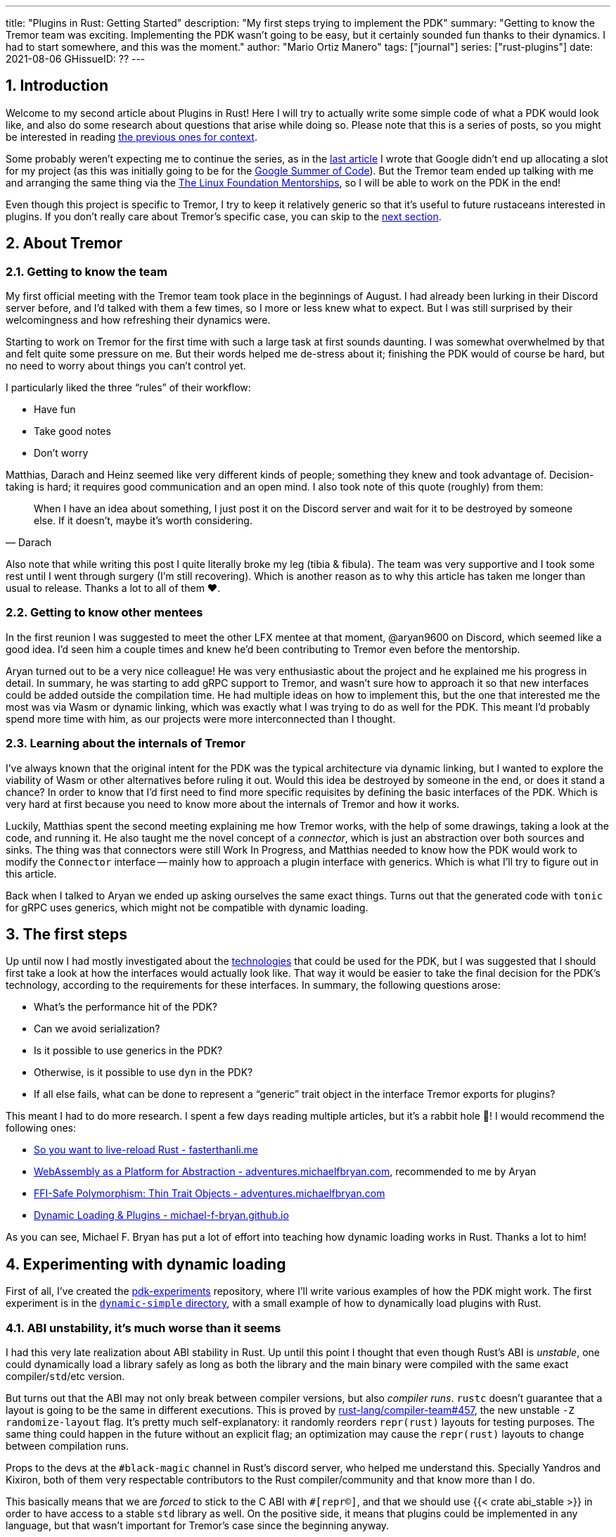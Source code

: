 ---
title: "Plugins in Rust: Getting Started"
description: "My first steps trying to implement the PDK"
summary: "Getting to know the Tremor team was exciting. Implementing the PDK
wasn't going to be easy, but it certainly sounded fun thanks to their dynamics.
I had to start somewhere, and this was the moment."
author: "Mario Ortiz Manero"
tags: ["journal"]
series: ["rust-plugins"]
date: 2021-08-06
GHissueID: ??
---

:sectnums:

== Introduction

Welcome to my second article about Plugins in Rust! Here I will try to actually
write some simple code of what a PDK would look like, and also do some research
about questions that arise while doing so. Please note that this is a series of
posts, so you might be interested in reading
https://nullderef.com/series/rust-plugins/[the previous ones for context].

Some probably weren't expecting me to continue the series, as in the
https://nullderef.com/blog/plugin-tech/[last article] I wrote that Google didn't
end up allocating a slot for my project (as this was initially going to be for
the https://summerofcode.withgoogle.com/[Google Summer of Code]). But the Tremor
team ended up talking with me and arranging the same thing via the
https://lfx.linuxfoundation.org/tools/mentorship/[The Linux Foundation
Mentorships], so I will be able to work on the PDK in the end!

Even though this project is specific to Tremor, I try to keep it relatively
generic so that it's useful to future rustaceans interested in plugins. If you
don't really care about Tremor's specific case, you can skip to the
<<actual_start,next section>>.

== About Tremor

=== Getting to know the team

My first official meeting with the Tremor team took place in the beginnings of
August. I had already been lurking in their Discord server before, and I'd
talked with them a few times, so I more or less knew what to expect. But I was
still surprised by their welcomingness and how refreshing their dynamics were.

Starting to work on Tremor for the first time with such a large task at first
sounds daunting. I was somewhat overwhelmed by that and felt quite some pressure
on me. But their words helped me de-stress about it; finishing the PDK would of
course be hard, but no need to worry about things you can't control yet.

I particularly liked the three "`rules`" of their workflow:

* Have fun
* Take good notes
* Don't worry

Matthias, Darach and Heinz seemed like very different kinds of people; something
they knew and took advantage of. Decision-taking is hard; it requires good
communication and an open mind. I also took note of this quote (roughly) from
them:

[quote, Darach]
____
When I have an idea about something, I just post it on the Discord server and
wait for it to be destroyed by someone else. If it doesn't, maybe it's worth
considering.
____

Also note that while writing this post I quite literally broke my leg (tibia &
fibula). The team was very supportive and I took some rest until I went through
surgery (I'm still recovering). Which is another reason as to why this article
has taken me longer than usual to release. Thanks a lot to all of them ❤️.

=== Getting to know other mentees

In the first reunion I was suggested to meet the other LFX mentee at that
moment, @aryan9600 on Discord, which seemed like a good idea. I'd seen him a
couple times and knew he'd been contributing to Tremor even before the
mentorship.

Aryan turned out to be a very nice colleague! He was very enthusiastic about the
project and he explained me his progress in detail. In summary, he was starting
to add gRPC support to Tremor, and wasn't sure how to approach it so that new
interfaces could be added outside the compilation time. He had multiple ideas on
how to implement this, but the one that interested me the most was via Wasm or
dynamic linking, which was exactly what I was trying to do as well for the PDK.
This meant I'd probably spend more time with him, as our projects were more
interconnected than I thought.

=== Learning about the internals of Tremor

I've always known that the original intent for the PDK was the typical
architecture via dynamic linking, but I wanted to explore the viability of Wasm
or other alternatives before ruling it out. Would this idea be destroyed by
someone in the end, or does it stand a chance? In order to know that I'd first
need to find more specific requisites by defining the basic interfaces of the
PDK. Which is very hard at first because you need to know more about the
internals of Tremor and how it works.

Luckily, Matthias spent the second meeting explaining me how Tremor works, with
the help of some drawings, taking a look at the code, and running it. He also
taught me the novel concept of a _connector_, which is just an abstraction over
both sources and sinks. The thing was that connectors were still Work In
Progress, and Matthias needed to know how the PDK would work to modify the
`Connector` interface -- mainly how to approach a plugin interface with
generics. Which is what I'll try to figure out in this article.

Back when I talked to Aryan we ended up asking ourselves the same exact things.
Turns out that the generated code with `tonic` for gRPC uses generics, which
might not be compatible with dynamic loading.

[[actual_start]]
== The first steps

Up until now I had mostly investigated about the
https://nullderef.com/blog/plugin-tech/[technologies] that could be used for the
PDK, but I was suggested that I should first take a look at how the interfaces
would actually look like. That way it would be easier to take the final decision
for the PDK's technology, according to the requirements for these interfaces. In
summary, the following questions arose:

* What's the performance hit of the PDK?
* Can we avoid serialization?
* Is it possible to use generics in the PDK?
* Otherwise, is it possible to use `dyn` in the PDK?
* If all else fails, what can be done to represent a "`generic`" trait object in
  the interface Tremor exports for plugins?

This meant I had to do more research. I spent a few days reading multiple
articles, but it's a rabbit hole 🐰! I would recommend the following ones:

* https://fasterthanli.me/articles/so-you-want-to-live-reload-rust[So you want
  to live-reload Rust - fasterthanli.me]
* https://adventures.michaelfbryan.com/posts/wasm-as-a-platform-for-abstraction/[WebAssembly
  as a Platform for Abstraction - adventures.michaelfbryan.com], recommended to
  me by Aryan
* https://adventures.michaelfbryan.com/posts/ffi-safe-polymorphism-in-rust/[FFI-Safe
  Polymorphism: Thin Trait Objects - adventures.michaelfbryan.com]
* https://michael-f-bryan.github.io/rust-ffi-guide/dynamic_loading.html[Dynamic
  Loading & Plugins - michael-f-bryan.github.io]

As you can see, Michael F. Bryan has put a lot of effort into teaching how
dynamic loading works in Rust. Thanks a lot to him!

== Experimenting with dynamic loading

First of all, I've created the
https://github.com/marioortizmanero/pdk-experiments[pdk-experiments] repository,
where I'll write various examples of how the PDK might work. The first
experiment is in the
https://github.com/marioortizmanero/pdk-experiments/tree/master/dynamic-simple[`dynamic-simple`
directory], with a small example of how to dynamically load plugins with Rust.

=== ABI unstability, it's much worse than it seems

I had this very late realization about ABI stability in Rust. Up until this
point I thought that even though Rust's ABI is _unstable_, one could dynamically
load a library safely as long as both the library and the main binary were
compiled with the same exact compiler/`std`/etc version.

But turns out that the ABI may not only break between compiler versions, but
also _compiler runs_. `rustc` doesn't guarantee that a layout is going to be the
same in different executions. This is proved by
https://github.com/rust-lang/compiler-team/issues/457[rust-lang/compiler-team#457],
the new unstable `-Z randomize-layout` flag. It's pretty much self-explanatory:
it randomly reorders `repr(rust)` layouts for testing purposes. The same thing
could happen in the future without an explicit flag; an optimization may cause
the `repr(rust)` layouts to change between compilation runs.

Props to the devs at the `#black-magic` channel in Rust's discord server, who
helped me understand this. Specially Yandros and Kixiron, both of them very
respectable contributors to the Rust compiler/community and that know more than
I do.

This basically means that we are _forced_ to stick to the C ABI with
`#[repr(C)]`, and that we should use {{< crate abi_stable >}} in order to have
access to a stable `std` library as well. On the positive side, it means that
plugins could be implemented in any language, but that wasn't important for
Tremor's case since the beginning anyway.

// TODO
This misunderstanding has unfortunately made me rewrite a considerable part of
my posts and the working examples I had written. I'm not the only one who made
this mistake, Michael F. Bryan had a
https://adventures.michaelfbryan.com/posts/plugins-in-rust/[similar blog post]
about Rust plugins, which ended up TODO, for example. So perhaps the Rust
documentation should define exactly what "ABI unstability" means.

=== Getting a simple example running

We first need a common library, called `common`, which defines the interface
exported by the plugin so that the main binary may load it. In this case it's
just a pointer to a function with the C ABI. To keep it simple it'll just
compute the minimum between two integers:

.`common/src/lib.rs`
[source, rust]
----
pub type MinFunction = unsafe extern "C" fn(i32, i32) -> i32;
----

With it, the plugin crate may export its own implementation. In this case I'll
declare a `static` variable, but the example showcases how `extern` may work as
well. Since we want to use the C ABI, we'll have to specify `crate-type` as
`cdylib` in our `Cargo.toml`. Note that `#[no_mangle]` is necessary so that the
variable's name isn't https://en.wikipedia.org/wiki/Name_mangling[_mangled_] and
we can access it when when dynamically loading the library.

.`plugin-sample/src/lib.rs`
[source, rust]
----
#[no_mangle]
pub static with_static: MinFunction = min;

pub extern "C" fn min(a: i32, b: i32) -> i32 {
    a.min(b)
}
----

Finally, the main binary can load the library with {{< crate libloading >}},
which requires a bit of `unsafe`. I was looking forward to using a different
library because of how easy it seems to end up with undefined behaviour in that
case. I found out {{< crate sharedlib >}} was abandoned, as no commits had been
made since 2017, leaving {{< crate dlopen >}} as the only alternative. Which was
updated two years ago as well, but their GitHub repo seemed somewhat active in
comparison.

For now I'll just use `libloading` for being the most popular crate, and perhaps
I'll consider using `dlopen` in the future. In terms of relevant features and
performance they're pretty close anyway <<dynload-comp>>. Here's what the code
looks like:

.`src/main.rs`
[source, rust]
----
fn run_plugin(path: &str) -> Result<(), libloading::Error> {
    unsafe {
        let library = Library::new(path)?;
        let min = library.get::<*mut MinFunction>(b"plugin_function\0")?.read();
        println!("Running plugin:");
        println!("  min(1, 2): {}", min(1, 2));
        println!("  min(-10, 10): {}", min(-10, 10));
        println!("  min(2000, 2000): {}", min(2000, 2000));
    }

    Ok(())
}
----

We can run it with:

[source, commandline]
----
$ cd plugin-sample
$ cargo build --release
$ cd ..
$ cargo run --release -- plugin-sample/target/release/libplugin_sample.so
Running plugin:
  min(1, 2): 1
  min(-10, 10): -10
  min(2000, 2000): 2000
----

Cool! This raises a few questions that I should learn more about:

. Since we're using the C ABI, is it perhaps best to declare the bindings in C?
  The `common` crate I introduced earlier could just be a header.
. There are many different options to configure `crate-type` as a
  https://doc.rust-lang.org/reference/linkage.html[dynamic library]. What are
  they and which one should I choose?
. I faintly remember that `rlib` files are Rust-only objects with additional
  metadata for things like generics. Could that possibly work at runtime? As in,
  is there an equivalent to
  https://en.wikipedia.org/wiki/Component_Object_Model[COM] in Rust, or maybe
  like JAR files in Java?

=== Generating bindings

The public interface for the plugins can be written either in Rust (thanks to
`extern "C"`) or directly in C. There are two commonly used when writing
bindings:

* https://rust-lang.github.io/rust-bindgen/[`rust-bindgen`] generates Rust
  bindings from C code
* https://github.com/eqrion/cbindgen[`cbindgen`] is the opposite; it generates C
  bindings from Rust code.

Some examples of its usage:

* {{< crate hyper >}} is a crate completely written in Rust that exposes C
  headers for compatibility, so it uses `cbindgen` to generate them
  automatically.
* {{< crate pipewire_rs >}} exposes the interface of
  https://pipewire.org/[PipeWire], written in C, so that it's also available
  from Rust, thanks to `rust-bindgen`.

Since we're going to write the plugin system in Rust, the most appropiate choice
would be to use Rust for the interface as well. And if we wanted to make the
plugin interface available to other languages -- which is not a concern right
now -- it'd be as easy as setting up `cbindgen`.

=== `crate-type` values

There are https://doc.rust-lang.org/reference/linkage.html[two ways to configure
dynamic linking with the `crate-type` field] in the crate's `Cargo.toml`:

* `dylib`
* `cdylib`

Once again, this difference has to do with the ABIs in the dynamic library
<<dylib>>. `cdylib` is meant for linking into C/C++ programs (so it strip away
all functions that aren't publicly exported), and `dylib` is meant for Rust
libraries.

When compiling the previous example with `dylib`, the resulting shared object
for the plugin has a size of 4.8Mb, whereas with `cdylib` it's just 2.9Mb. So
while both of these will work for our C ABI, `cdylib` is clearly the more
appropiate choice.

=== `rlib` files

`rlib` is another value for `crate-type` to generate Rust *static* libraries,
which can then be imported with `extern crate crate_name` <<dylib>>. But since
`rlib` files are static libraries, they can't be loaded at runtime, so they're
of no use in a plugin system.

Here's a crazy idea though: What if the `rlib` files were dynamically loaded as
plugins with the help of https://github.com/rust-lang/miri[MIRI]? I recently
learned about it, and quoting its official documentation:

[quote]
____
[MIRI is] an experimental interpreter for Rust's mid-level intermediate
representation (MIR). It can run binaries and test suites of cargo projects and
detect certain classes of undefined behavior.

#You can use Miri to emulate programs on other targets#, e.g. to ensure that
byte-level data manipulation works correctly both on little-endian and
big-endian systems.
____

Hmm. Could it possibly be used to interpret Rust code? In some way this would be
very similar to using WebAssembly, but theoretically with less friction, as MIR
is specific to Rust and plugin development would be as easy as in the case of
dynamic loading with Rust-to-Rust FFI. A few things to consider:

. *Is this even possible?*
+
The Rust compiler itself uses MIRI to evaluate constant expressions
<<miri-compiler>> via the
https://doc.rust-lang.org/nightly/nightly-rustc/rustc_mir/index.html[`rustc_mir`
crate]. But taking a quick look it seems to be created specifically for the
compiler, at a very low level, and without that much documentation. Plus, it's
nightly-only. It does seem possible, but I wasn't able to get a simple example
working.
. *Is MIR stable?*
+
MIR is unfortunately unstable <<miri-unstable>>, so we'd have the same
incompatibility problems between plugins and the main binary.
. *Is the overhead of MIRI worth it?*
+
Considering the previous answers, no, but it was cool to consider and learn
about :)

== Can we use WebAssembly for this?

I also tried to write a simple example of how plugins would work with
WebAssembly, which is available in the
https://github.com/marioortizmanero/pdk-experiments/tree/master/wasmer-simple[`wasmer-simple`
directory]. It took me considerably more effort to understand and get running
than with dynamic linking, even following
https://freemasen.com/blog/wasmer-plugin-pt-1/[Free Masen's guide] and
https://docs.rs/wasmer[Wasmer's official documentation]. But at least I didn't
have to write that much `unsafe` (I still needed some to load or store data from
Wasm's virtual memory, which I'll explain later on).

The following snippet is what the plugin would look like. Note that this time we
use `pub` without even considering `static` to export a pointer to the function.
Wasm does have support for globals, but since handling complex types -- a
function in this case -- isn't trivial, it's not worth it.

.`plugin-sample/src/lib.rs`
[source, rust]
----
#[no_mangle]
pub fn with_extern(a: i32, b: i32) -> i32 {
    a.min(b)
}
----

For the runtime, this time I'm using Wasmer instead of Wasmtime because in an
https://nullderef.com/blog/plugin-tech/[earlier post] it seemed like the best
alternative. I also wanted to try
{{< crate wasmer-plugin >}}, which includes
procedural macros to help reduce the overall boilerplate (which will be more
important later on), but it seems to be abandoned since 2019. I wanted to try
the lower-level interface of Wasmer myself to learn more about it anyway, so
I'll just use that for now. If we ended up using Wasm for Tremor I'd try
updating and maintaining `wasmer-plugin` to keep the code boilerplate-free.

.`src/main.rs`
[source, rust]
----
fn run_plugin(path: &str) -> Result<(), WasmerError> {
    // For reference, Feather also reads the plugins with `fs::read`:
    // https://github.com/feather-rs/feather/blob/07c64678f80ff77be3dbd3d99fbe5558b4e72c97/quill/cargo-quill/src/main.rs#L107
    let module_wat = fs::read(&path)?;
    let store = Store::default();
    let module = Module::new(&store, &module_wat)?;
    // No imports needed; the object will be empty for now
    let import_object = imports! {};
    let instance = Instance::new(&module, &import_object)?;

    println!("Running plugin:");
    let min_extern: NativeFunc<(i32, i32), i32> = instance.exports.get_native_function("with_extern")?;
    println!("  min(1, 2): {}", min_extern.call(1, 2)?);
    println!("  min(-10, 10): {}", min_extern.call(-10, 10)?);
    println!("  min(2000, 2000): {}", min_extern.call(2000, 2000)?);

    Ok(())
}
----

Running it:

[source, text]
----
$ rustup target add wasm32-wasi
$ cd plugin-simple
$ cargo build --target wasm32-wasi --release
$ cd ..
$ cargo run --release -- plugin-sample/target/wasm32-wasi/release/plugin_sample.wasm
Running plugin:
  min(1, 2): 1
  min(-10, 10): -10
  min(2000, 2000): 2000
----

I created a `Makefile` for this example so that it's easier to compile, though.
Running `make debug` or `make release` should do the trick. Some new questions
about WebAssembly:

// TODO: wasmer vs wasmtime?

* AFAIK there are multiple compilation targets for Wasm. Which one should I be
  using?
* What's the difference between the https://docs.rs/wasmer/[`wasmer`] crate and
  https://docs.rs/wasmer-runtime/[`wasmer_runtime`]?
* What about exporting types more complex than an `i32`? Is it possible to
  export a struct that implements a specific trait?

=== WebAssembly targets

Wasmer docs don't mention this much because is related to the plugin, rather
than the runtime. But Wasmtime's book does include a section about compiling
Rust to WebAssembly:

[quote, https://docs.wasmtime.dev/wasm-rust.html]
____
* `wasm32-wasi` - when using wasmtime this is likely what you'll be using. The
  WASI target is integrated into the standard library and is intended on
  producing standalone binaries.
* `wasm32-unknown-unknown` - this target, like the WASI one, is focused on
  producing single *.wasm binaries. The standard library, however, is largely
  stubbed out since the "unknown" part of the target means libstd can't assume
  anything. This means that while binaries will likely work in wasmtime, common
  conveniences like println! or panic! won't work.
* `wasm32-unknown-emscripten` - this target is intended to work in a web browser
  and produces a *.wasm file coupled with a *.js file, and it is not compatible
  with wasmtime.
____

So basically what we need is `wasm32-wasi`. Even though Wasmer was my initial
choice, to be honest I found Wasmtime's docs to be much more detailed and
well-organized.

=== `wasmer` vs `wasmer_runtime`

This was confusing for me at first, since both crates seem to have a very
similar interface and almost the same set of authors. Some tutorials used
`wasmer`, others `wasmer_runtime`.

The difference seems to be that `wasmer_runtime` was updated about a year ago,
while `wasmer` got bumped to v2.0.0 just two months ago. The last release of
`wasmer_runtime` is v0.17 (v0.18 seems to be yanked), and the first one of
`wasmer` is v0.17 as well, so my bet is that `wasmer_runtime` is the name of the
crate their team used previously, and they eventually deprecated it in favor of
`wasmer`.

I've opened an https://github.com/wasmerio/wasmer/issues/2539[issue] upstream so
that this is hopefully more clear to future users.

=== More complex types

Wasm only allows functions with parameters of basic types (integers and floating
point <<wasmer-types>>). There are currently two ways of handling this:

* Via the https://github.com/webassembly/interface-types[*Interface Types
  Proposal* for WebAssembly]. It defines the binary format for encoding and
  decoding the newly supported types, and specifies a set of instructions to
  transform the data between WebAssembly and the outside world. Note that it's
  not meant to define a fixed representation of e.g. a string in Wasm, it
  attempts to allow representation-agnostic high-level value types.
+
--
These new _high-level value types_ are called *interface types*. The current
proposal defines them as:

* Floating point of 32 and 64 bits
* Signed and unsigned integers of up to 64 bits
* Single characters
* Lists (a string would be a list of characters)
* Records (basically like Rust structs)
* Variants (basically like Rust enums, it would enable `Option`, `Result`,
  `union`, etc)

Additionally, language-neutral interfaces for WASI can be defined with the
experimental *`witx` files* <<witx>>, which makes it easy to define a common ABI
in order to interact from different programming languages <<witx-example>>
<<witx-guide>>. They look like this:

[source, lisp]
----
(use "errno.witx")

;;; Add two integers
(module $calculator
  (@interface func (export "add")
    (param $lh s32)
    (param $rh s32)
    (result $error $errno)
    (result $res s32)
  )
)
----

Please refer to the
https://github.com/WebAssembly/interface-types/blob/master/proposals/interface-types/Explainer.md[proposal
itself] for more detailed information; it's very well explained.

However, this proposal is still at
https://github.com/WebAssembly/proposals#phase-1---feature-proposal-cg[Phase 1].
It's still actively being worked on and its specification is far from stable:

* At the plugin level the {{< crate wasm_bindgen >}} crate seems to be ideal.
  It's a very simple procedural macro that can be added to the exported
  functions in the plugin in order to automatically add support for Interface
  Types.
* Once the interface is defined, it can be loaded into Rust with a crate like
  https://docs.rs/wiggle/[`wiggle`]. For the previous example, wiggle's macro
  will generate a `Calculator` trait TODO
* Wasmtime did support this in the past until their implementation was removed
  after being considered outdated. As
  https://github.com/bytecodealliance/wasmtime/issues/677[this issue indicates],
  it still hasn't been updated.
* Wasmer has the
  https://docs.rs/wasmer-interface-types/[`wasmer_interface_types`] crate, but
  with a similar story; it's outdated. There's
  https://github.com/wasmerio/wasmer/issues/2480[this issue] as a continuation
  of Wasmtime's, which explains the situation.

In the end I wasn't able to get Interface Types working, nor I considered them
worth my time, as it's still too early.
--
* The hacky-but-working way, via *pointers and a shared
  https://docs.wasmer.io/integrations/examples/memory[memory]*. The user has to
  first construct and serialize the complex types, and then save them into
  Wasm's memory, which can be accessed directly by the runtime or the plugin
  with https://docs.wasmer.io/integrations/examples/memory-pointers[pointers].
+
--
Not only does this require a serialization and deserialization step, but also
it's very cumbersome to use and easy to mess up. It's somewhat trivial though,
so a procedural macro like the now outdated {{< crate wasmer-plugin >}} could
simplify it. For now, {{< crate bincode >}} can be used for the serialization
steps manually.

As to exporting structs that implement a specific trait, as long as the trait's
size is known, it should be possible to do so via pointers as well. I think...
--

////
TODO: learn more about what Monadic Cat shared with me regarding pointers in
Wasm:

I have! It's sortof a pain, and the sandboxing (at least with wasmtime, last I used it- my complaints are about an explicitly WIP thing) isn't as free as they make it sound
It's not terrible, but there's some unsafe involved, and you do need to be careful.
In particular, feel free to steal and adapt this snippet I wrote for my bot however you please:
/// Type erased thin pointer to WebAssembly memory.
#[derive(Copy, Clone, Debug)]
#[repr(transparent)]
struct ThinPointer(WSize);
impl ThinPointer {
    /// Bounds checked read of a pointer received from WASM.
    /// Seeing as we don't trust the WASM we're loading ultimately,
    /// this is necessary for soundness.
    fn read<T: Pod>(&self, memory: &Memory) -> Result<T, ()> {
        if memory.data_size() > (self.0 as usize + ::core::mem::size_of::<T>()) {
            #[allow(unused_unsafe)]
            Ok(unsafe {
                // This needs to tolerate unaligned reads, because
                // the WASM plugin may intentionally give us misaligned data
                // to cause misbehavior if we don't handle it right.
                ::core::ptr::read_unaligned(memory.data_ptr().offset(self.0 as isize).cast())
            })
        } else {
            Err(())
        }
    }
}
lol
(Where WSize is an alias for the size type of the WASM memory in question, which is u32 for wasm32 stuff.)
////

== Generics

The traits I was trying to make plugin-compatible in Tremor had some instances
of generics. And they'd only get worse in the future with
https://github.com/rust-lang/rust/issues/44265[GATs] and `async` methods in
traits actually being generic (we currently use {{< crate async_trait >}}).

So, first of all let's cross this one out of the checklist. Can we use generics
in the plugins?

=== Why they are impossible

Well, no, generics in plugins are fundamentally impossible. In Rust,
monomorphization turns generic code into specific code by filling in the
concrete types that are used when *compiled* <<generics>>. Plugins are loaded at
runtime, so they may use types the compiler didn't generate code for.

It's really easy to prove in Rust with the following example. We'll try to
_load_ an external function with generics:

[source, rust]
----
extern "Rust" {
    fn foo<T>(_: T);
}
----

This results in the following error:

[source, text]
----
error[E0044]: foreign items may not have type parameters
 --> src/lib.rs:2:5
  |
2 |     fn foo<T>(_: T);
  |     ^^^^^^^^^^^^^^^^ can't have type parameters
  |
  = help: replace the type parameters with concrete types like `u32`

error: aborting due to previous error

For more information about this error, try `rustc --explain E0044`.
----

Interestingly enough, the compiler lets you export generic functions declared
_in Rust_:

[source, rust]
----
extern fn foo<T>(_: T) {}
----

This confused me in the beginning; it made me think generic functions through
FFI would be possible. But as described in
https://github.com/rust-lang/rust/pull/15831[the original issue that allowed
them], they're only supported to pass callbacks to C functions.

Another interesting thing about generics in plugins is that it does work for
lifetimes. This will compile:

[source, rust]
----
extern "Rust" {
    fn foo<'a>(_: &'a str) -> &'a str;
}
----

That is mainly because even though lifetimes and generics share the same syntax,
in the case of lifetimes they are only annotations. No new versions of the
function are generated.

=== Alternatives

////
https://adventures.michaelfbryan.com/posts/ffi-safe-polymorphism-in-rust/
https://docs.rs/thin_trait_object/1.1.2/thin_trait_object/
https://www.youtube.com/watch?v=xcygqF5LVmM&feature=emb_title
////

=== Dynamic Linking


=== WebAssembly

Can we somehow implement something similar with WebAssembly? The function
signature of the `wasmer-example` example only contains basic types supported by
Wasm: integers and floating points. Before even considering generics, how can we
use more complex types? Is it possible to write a function that takes or returns
a struct?

This is covered quite well in
https://freemasen.com/blog/wasmer-plugin-pt-1/[Free Masen's guide]. The author
is able to use more complex types by passing them inside.

TODO mention:

https://docs.rs/typetag/0.1.7/typetag/
https://docs.rs/serde_traitobject/0.2.7/serde_traitobject/

== Conclusion

TODO leave benchmarking for next week

== Benchmarking

I've always wanted to run some benchmarks in order to find out the actual
difference in performance between dynamic loading (with native code) and Wasm
(with interpreted code). Of course, the former will be faster. But, is it
noticeable?

TODO compare with already existing benchmarks, what to expect, etc

Now that I have some examples of both dynamic loading and Wasm plugins, I can
make a few benchmarks in order to see the difference by myself. The `wasm-bench`
and `dynamic-bench` directories in
https://github.com/marioortizmanero/pdk-experiments[pdk-experiments] can be
compiled and then ran with
https://doc.rust-lang.org/1.7.0/book/benchmark-tests.html[Rust's integrated
benchmarking system] (which requires nightly for now)

[bibliography]
== References

- [[[dynload-comp,    1]]] https://github.com/szymonwieloch/rust-dlopen#compare-with-other-libraries
- [[[extern,          2]]] https://doc.rust-lang.org/std/keyword.extern.html
- [[[dylib,           3]]] https://users.rust-lang.org/t/what-is-the-difference-between-dylib-and-cdylib/28847
- [[[miri-compiler,   4]]] https://rustc-dev-guide.rust-lang.org/miri.html
- [[[miri-unstable,   5]]] https://github.com/rust-lang/miri/blob/master/CONTRIBUTING.md#preparing-the-build-environment
- [[[wasmer-types,    6]]] https://docs.rs/wasmer-runtime-core/0.17.1/wasmer_runtime_core/types/trait.WasmExternType.html
- [[[wasmtime-inttyp, 7]]] https://github.com/bytecodealliance/wasmtime/issues/677
- [[[witx,            8]]] https://github.com/WebAssembly/WASI/blob/main/docs/witx.md
- [[[witx-guide,      9]]] https://radu-matei.com/blog/wasm-api-witx/
- [[[witx-example,   10]]] https://github.com/WebAssembly/interface-types/blob/master/proposals/interface-types/Explainer.md#defining-language-neutral-interfaces-like-wasi-revisited
- [[[generics,       11]]] https://doc.rust-lang.org/book/ch10-01-syntax.html#performance-of-code-using-generics
